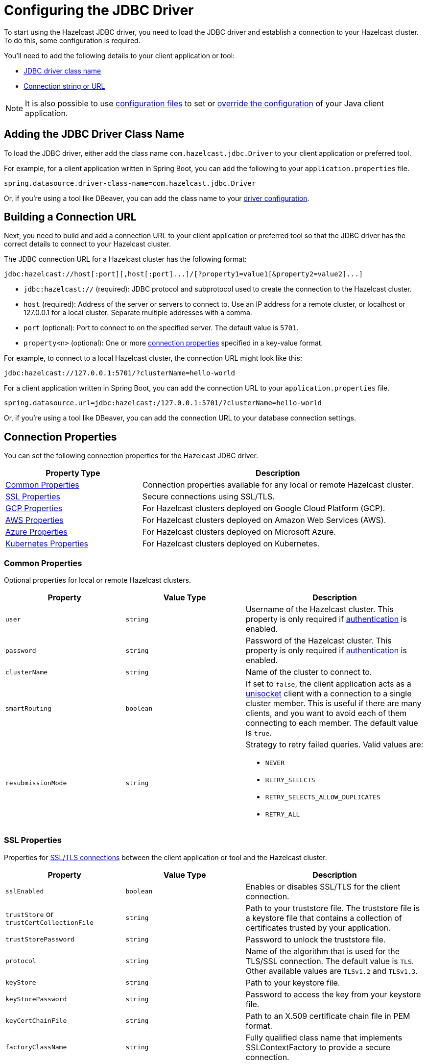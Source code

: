 = Configuring the JDBC Driver
:url-dbeaver-jdbc: https://dbeaver.com/docs/wiki/Database-drivers/
:description: To start using the Hazelcast JDBC driver, you need to load the JDBC driver and establish a connection to your Hazelcast cluster. To do this, some configuration is required.

{description}

You'll need to add the following details to your client application or tool:

- <<jdbc-driver-class-name, JDBC driver class name>> 
- <<connection-url, Connection string or URL>>

NOTE: It is also possible to use xref:hazelcast:configuration:configuring-declaratively.adoc[configuration files] to set or xref:hazelcast:configuration:configuring-declaratively.adoc#overriding-configuration-with-system-properties-and-environment-variables[override the configuration] of your Java client application.

[[jdbc-driver-class-name]]
== Adding the JDBC Driver Class Name

To load the JDBC driver, either add the class name `com.hazelcast.jdbc.Driver` to your client application or preferred tool.

For example, for a client application written in Spring Boot, you can add the following to your `application.properties` file.

[source,bash]
----
spring.datasource.driver-class-name=com.hazelcast.jdbc.Driver
----

Or, if you're using a tool like DBeaver, you can add the class name to your link:{url-dbeaver-jdbac}[driver configuration].

[[connection-url]]
== Building a Connection URL

Next, you need to build and add a connection URL to your client application or preferred tool so that the JDBC driver has the correct details to connect to your Hazelcast cluster.   

The JDBC connection URL for a Hazelcast cluster has the following format:

[source,bash]
----
jdbc:hazelcast://host[:port][,host[:port]...]/[?property1=value1[&property2=value2]...]
----

- `jdbc:hazelcast://` (required): JDBC protocol and subprotocol used to create the connection to the Hazelcast cluster.
- `host` (required): Address of the server or servers to connect to. Use an IP address for a remote cluster, or localhost or 127.0.0.1 for a local cluster. Separate multiple addresses with a comma.
- `port` (optional): Port to connect to on the specified server. The default value is `5701`.
- `property<n>` (optional): One or more <<connection-prop,connection properties>> specified in a key-value format.

For example, to connect to a local Hazelcast cluster, the connection URL might look like this:

[source,bash]
----
jdbc:hazelcast://127.0.0.1:5701/?clusterName=hello-world

----

For a client application written in Spring Boot, you can add the connection URL to your `application.properties` file.

[source,bash]
----
spring.datasource.url=jdbc:hazelcast:/127.0.0.1:5701/?clusterName=hello-world
----

Or, if you're using a tool like DBeaver, you can add the connection URL to your database connection settings.

[[connection-prop]]
== Connection Properties

You can set the following connection properties for the Hazelcast JDBC driver.

[cols="1a,2a"]
|===
|Property Type|Description

|<<common-prop, Common Properties>>
|Connection properties available for any local or remote Hazelcast cluster.

|<<ssl-prop, SSL Properties>>
|Secure connections using SSL/TLS.

|<<gcp-prop, GCP Properties>>
|For Hazelcast clusters deployed on Google Cloud Platform (GCP).

|<<aws-prop, AWS Properties>>
|For Hazelcast clusters deployed on Amazon Web Services (AWS).

|<<azure-prop, Azure Properties>>
|For Hazelcast clusters deployed on Microsoft Azure.

|<<kube-prop, Kubernetes Properties>>
|For Hazelcast clusters deployed on Kubernetes.

|===

[[common-prop]]
=== Common Properties

Optional properties for local or remote Hazelcast clusters.

[cols="2a,2a,3a"]
|===
|Property|Value Type|Description

|`user`
|`string`
|Username of the Hazelcast cluster. This property is only required if xref:hazelcast:security:simple-authentication.adoc[authentication] is enabled.

|`password`
|`string`
|Password of the Hazelcast cluster. This property is only required if xref:hazelcast:security:simple-authentication.adoc[authentication] is enabled.

|`clusterName`
|`string`
|Name of the cluster to connect to.

|`smartRouting`
|`boolean`
|If set to `false`, the client application acts as a xref:hazelcast:clients:java.adoc#java-client-operation-modes[unisocket] client with a connection to a single cluster member. This is useful if there are many clients, and you want to avoid each of them connecting to each member. The default value is `true`.

|`resubmissionMode`
|`string`
|Strategy to retry failed queries. Valid values are:

- `NEVER`
- `RETRY_SELECTS`
- `RETRY_SELECTS_ALLOW_DUPLICATES`
- `RETRY_ALL`

|===

[[ssl-prop]]
=== SSL Properties

Properties for xref:hazelcast:security:tls-ssl.adoc[SSL/TLS connections] between the client application or tool and the Hazelcast cluster.

[cols="2a,2a,3a"]
|===
|Property|Value Type|Description

|`sslEnabled`
|`boolean`
|Enables or disables SSL/TLS for the client connection.

|`trustStore` or `trustCertCollectionFile` 
|`string`
|Path to your truststore file. The truststore file is a keystore file that contains a collection of certificates trusted by your application.

|`trustStorePassword` 
|`string`
|Password to unlock the truststore file.

|`protocol` 
|`string`
|Name of the algorithm that is used for the TLS/SSL connection. The default value is `TLS`. Other available values are `TLSv1.2` and `TLSv1.3`.

|`keyStore` 
|`string`
|Path to your keystore file.

|`keyStorePassword` 
|`string`
|Password to access the key from your keystore file.

|`keyCertChainFile` 
|`string`
|Path to an X.509 certificate chain file in PEM format.

|`factoryClassName` 
|`string`
|Fully qualified class name that implements SSLContextFactory to provide a secure connection.

|===

[[gcp-prop]]
=== GCP Properties

Connection properties for Hazelcast clusters xref:hazelcast:deploy:deploying-on-gcp.adoc[deployed on Google Cloud Platform (GCP)].

[cols="2a,2a,3a"]
|===
|Property|Value Type|Description

|`gcpPrivateKeyPath`
|`string`
|File system path to the private key file (JSON format) for the GCP service account. If not set, the access token is fetched from the GCP VM instance instead.

|`gcpHzPort`
|`string`
|Range of ports where the GCP discovery plugin looks for Hazelcast members. If not set, the default value `5701-5708` is used.

|`gcpProjects`
|`string`
|List of projects where the GCP discovery plugin looks for instances. If not set, the current project is used.

|`gcpRegion`
|`string`
|Region where the GCP discovery plugin looks for Hazelcast instances. If not set, all zones of the current region are used.

|`gcpLabel`
|`string`
|Filter that only looks for Hazelcast instances with the specified label. Use the format: `gcpLabel:key=value`.

|`gcpUsePublicIp`
|`boolean`
|Whether to use the public IP address to reach the Hazelcast instance.

|===

[[aws-prop]]
=== AWS Properties

Connection properties for Hazelcast clusters xref:hazelcast:deploy:deploying-on-aws.adoc[deployed on Amazon Web Services (AWS)].

[cols="2a,2a,3a"]
|===
|Property|Value Type|Description

|`awsAccessKey`
|`string`
|Access key of your AWS account. If not set, `iam-role` is used instead.

|`awsSecretKey`
|`string`
|Secret key of your AWS account. If not set, `iam-role` is used instead.

|`awsIamRole`
|`string`
|IAM role attached to the EC2 instance that you want to use to fetch credentials for authentication. If not set, the default IAM role attached to the EC2 instance is used instead.

If neither `awsAccessKey` nor `awsSecretKey` is specified this property is used instead.

|`awsTagKey` or `awsTagValue`
|`string`
|Filter that only looks for EC2 instances with the given `awsTagkey` or `awsTagValue` key-value pair. Multi-values are supported when separated by commas. For example: `keyA=value, keyB=value`. Comma-separated values are treated as AND conditions.

|`awsRegion`
|`string`
|Region where Hazelcast members are running. The default is the current region.

|`awsHostHeader`
|`string`
|Either `ec2`, `ecs`, or the URL of the EC2 or ECS API endpoint. By default, the URL is automatically detected.

|`awsSecurityGroupName`
|`string`
|Filter that only looks for EC2 instances with the given security group.

|`awsConnectionTimeoutSeconds`
|`integer`
|Connection timeout when a call is made to the AWS API. The default value is `10`.

|`awsReadTimeoutSeconds`
|`integer`
|Read timeout when a call is made to the AWS API. The default value is `10`.

|`awsConnectionRetries`
|`integer`
|Number of retries attempted when connecting to the AWS API. The default value is `3`. 

|`awsHzPort`
|`string`
|Range of ports where the AWS discovery plugin looks for Hazelcast members. If not set, the default value `5701-5708` is used.

|`awsUsePublicIp`
|`boolean`
|Whether to use the public IP address to reach the Hazelcast instance.

|===

[[azure-prop]]
=== Azure Properties

Connection properties for Hazelcast clusters xref:hazelcast:deploy:deploying-on-azure.adoc[deployed on Microsoft Azure].

[cols="2a,2a,3a"]
|===
|Property|Value Type|Description

|`azureInstanceMetadataAvailable`
|`boolean`
|Set to `false` to use Azure connection properties. The default value is `true`.

|`azureClientId`
|`string`
|Azure Active Directory Service Principal client ID for the hosted resources.

|`azureClientSecret`
|`string`
|Azure Active Directory Service Principal client secret for the hosted resources.

|`azureTenantId`
|`string`
|Azure Active Directory tenant ID for the hosted resources.

|`azureSubscriptionId`
|`string`
|Your Azure subscription ID.

|`azureResourceGroup`
|`string`
|Name of the Azure resource group where the Hazelcast instance is running.

|`azureScaleSet`
|`string`
|Name of the Azure VM scale set, if configured. If set, the Azure discovery plugin only searches for Hazelcast instances in resources within the specified scale set.

|`azureUsePublicIp`
|`boolean`
|Whether to use the public IP address to reach the Hazelcast instance.

|===

[[kube-prop]]
=== Kubernetes Properties

Connection properties for Hazelcast clusters xref:hazelcast:deploy:deploying-in-kubernetes.adoc[deployed on Kubernetes].

[cols="2a,2a,3a"]
|===
|Property|Value Type|Description

|`k8sServiceDns`
|`string`
|Service DNS for your Kubernetes cluster, usually in the following format: `SERVICE-NAME.NAMESPACE.svc.cluster.local`.

|`k8sServiceDnsTimeout`
|`integer`
|Custom timeout that limits how long the DNS lookup is checked.

|`k8sNamespace`
|`string`
|Kubernetes namespace where Hazelcast is running.

|`k8sServiceName`
|`string`
|Service name used to find and scan only the Pods connected to the specified service. If not set, all Pods are scanned.

|`k8sServicePort`
|`string`
|Endpoint port for the Kubernetes service. The default is `0`. The default is overridden if the specified value is great than `0`.

|===

